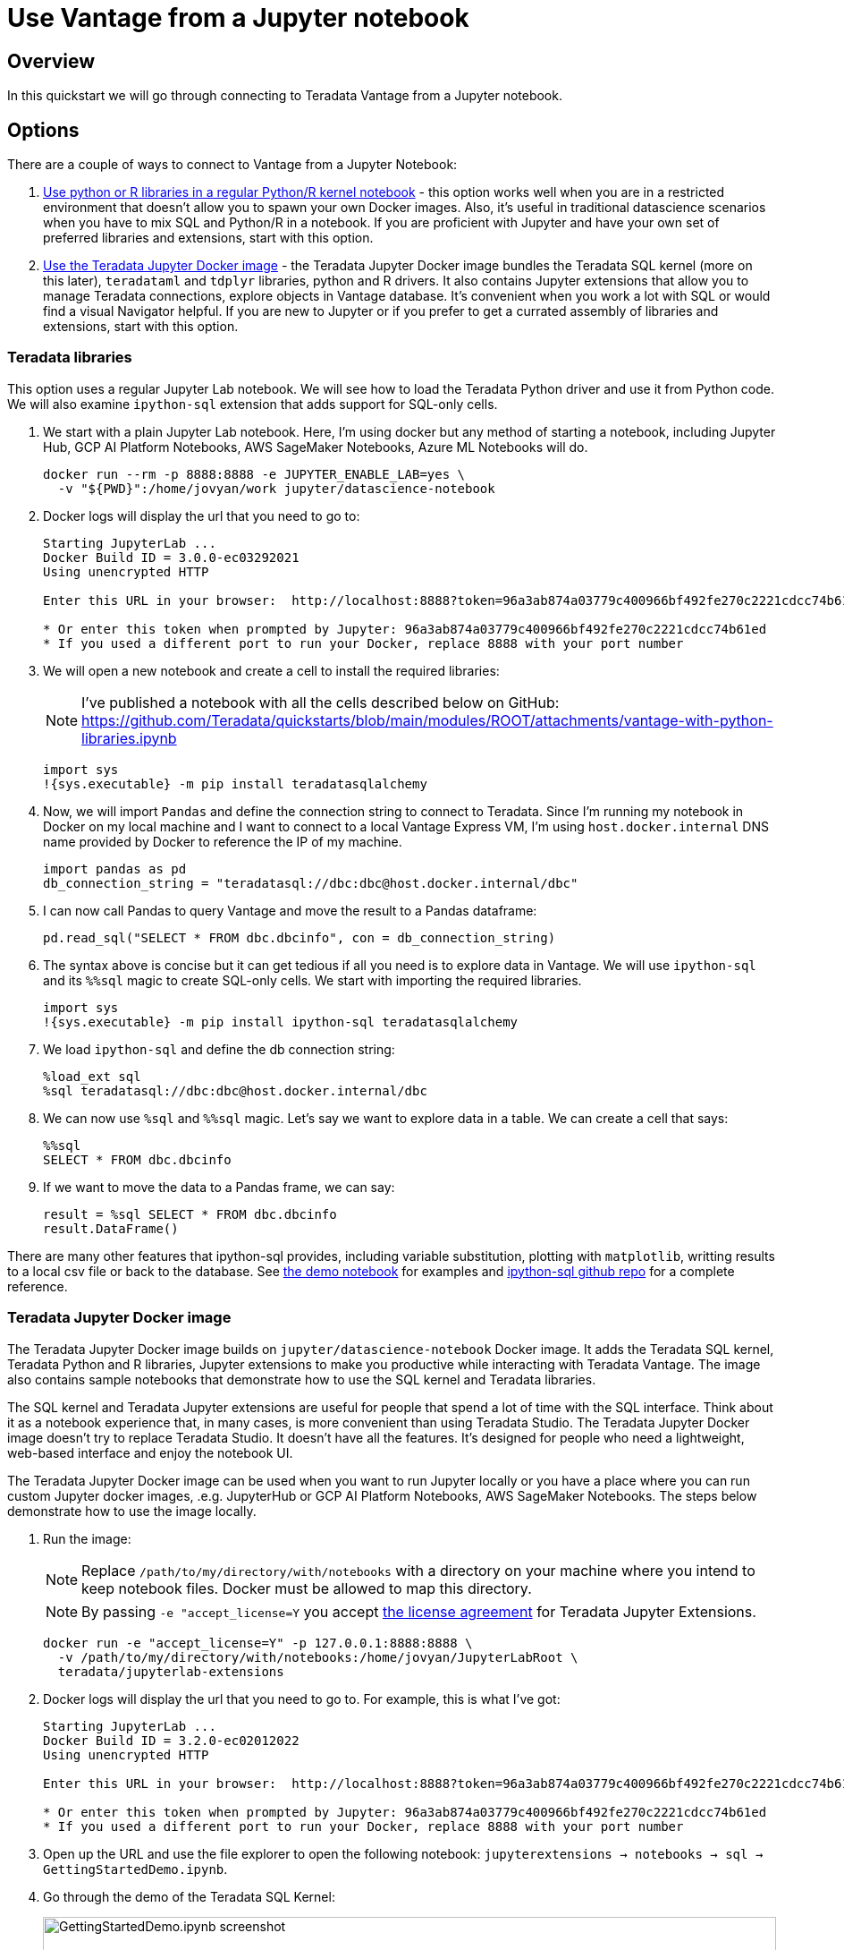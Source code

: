 = Use Vantage from a Jupyter notebook
:experimental:
:page-author: Adam Tworkiewicz
:page-email: adam.tworkiewicz@teradata.com
:page-revdate: April 12th, 2022
:description: Use Teradata Vantage from a Jupyter notebook
:keywords: data warehouses, compute storage separation, teradata, vantage, cloud data platform, JDBC, java applications, business intelligence, enterprise analytics, jupyter, teradatasql, ipython-sql, teradatasqlalchemy

== Overview

In this quickstart we will go through connecting to Teradata Vantage from a Jupyter notebook.

== Options

There are a couple of ways to connect to Vantage from a Jupyter Notebook:

1. <<_teradata_libraries,Use python or R libraries in a regular Python/R kernel notebook>> - this option works well when you are in a restricted environment that doesn't allow you to spawn your own Docker images. Also, it's useful in traditional datascience scenarios when you have to mix SQL and Python/R in a notebook. If you are proficient with Jupyter and have your own set of preferred libraries and extensions, start with this option.
2. <<_teradata_jupyter_docker_image,Use the Teradata Jupyter Docker image>> - the Teradata Jupyter Docker image bundles the Teradata SQL kernel (more on this later), `teradataml` and `tdplyr` libraries, python and R drivers. It also contains Jupyter extensions that allow you to manage Teradata connections, explore objects in Vantage database. It's convenient when you work a lot with SQL or would find a visual Navigator helpful. If you are new to Jupyter or if you prefer to get a currated assembly of libraries and extensions, start with this option.

=== Teradata libraries

This option uses a regular Jupyter Lab notebook. We will see how to load the Teradata Python driver and use it from Python code. We will also examine `ipython-sql` extension that adds support for SQL-only cells.

1. We start with a plain Jupyter Lab notebook. Here, I'm using docker but any method of starting a notebook, including Jupyter Hub, GCP AI Platform Notebooks, AWS SageMaker Notebooks, Azure ML Notebooks will do.
+
[source, bash, role="content-editable"]
----
docker run --rm -p 8888:8888 -e JUPYTER_ENABLE_LAB=yes \
  -v "${PWD}":/home/jovyan/work jupyter/datascience-notebook
----
2. Docker logs will display the url that you need to go to:
+
----
Starting JupyterLab ...
Docker Build ID = 3.0.0-ec03292021
Using unencrypted HTTP

Enter this URL in your browser:  http://localhost:8888?token=96a3ab874a03779c400966bf492fe270c2221cdcc74b61ed

* Or enter this token when prompted by Jupyter: 96a3ab874a03779c400966bf492fe270c2221cdcc74b61ed
* If you used a different port to run your Docker, replace 8888 with your port number
----
3. We will open a new notebook and create a cell to install the required libraries:
+
NOTE: I've published a notebook with all the cells described below on GitHub: https://github.com/Teradata/quickstarts/blob/main/modules/ROOT/attachments/vantage-with-python-libraries.ipynb
+
[source, ipython]
----
import sys
!{sys.executable} -m pip install teradatasqlalchemy
----
4. Now, we will import `Pandas` and define the connection string to connect to Teradata. Since I'm running my notebook in Docker on my local machine and I want to connect to a local Vantage Express VM, I'm using `host.docker.internal` DNS name provided by Docker to reference the IP of my machine.
+
[source, ipython, role="content-editable"]
----
import pandas as pd
db_connection_string = "teradatasql://dbc:dbc@host.docker.internal/dbc"
----
5. I can now call Pandas to query Vantage and move the result to a Pandas dataframe:
+
[source, ipython]
----
pd.read_sql("SELECT * FROM dbc.dbcinfo", con = db_connection_string)
----
6. The syntax above is concise but it can get tedious if all you need is to explore data in Vantage. We will use `ipython-sql` and its `%%sql` magic to create SQL-only cells. We start with importing the required libraries.
+
[source, ipython]
----
import sys
!{sys.executable} -m pip install ipython-sql teradatasqlalchemy
----
7. We load `ipython-sql` and define the db connection string:
+
[source, ipython, role="content-editable"]
----
%load_ext sql
%sql teradatasql://dbc:dbc@host.docker.internal/dbc
----
8. We can now use `%sql` and `%%sql` magic. Let's say we want to explore data in a table. We can create a cell that says:
+
[source, ipython]
----
%%sql
SELECT * FROM dbc.dbcinfo
----
9. If we want to move the data to a Pandas frame, we can say:
+
[source, ipython]
----
result = %sql SELECT * FROM dbc.dbcinfo
result.DataFrame()
----

There are many other features that ipython-sql provides, including variable substitution, plotting with `matplotlib`, writting results to a local csv file or back to the database. See link:https://github.com/Teradata/quickstarts/blob/main/modules/ROOT/attachments/vantage-with-python-libraries.ipynb[the demo notebook] for examples and link:https://github.com/catherinedevlin/ipython-sql/[ipython-sql github repo] for a complete reference.

=== Teradata Jupyter Docker image

The Teradata Jupyter Docker image builds on `jupyter/datascience-notebook` Docker image. It adds the Teradata SQL kernel, Teradata Python and R libraries, Jupyter extensions to make you productive while interacting with Teradata Vantage. The image also contains sample notebooks that demonstrate how to use the SQL kernel and Teradata libraries.

The SQL kernel and Teradata Jupyter extensions are useful for people that spend a lot of time with the SQL interface. Think about it as a notebook experience that, in many cases, is more convenient than using Teradata Studio. The Teradata Jupyter Docker image doesn't try to replace Teradata Studio. It doesn't have all the features. It's designed for people who need a lightweight, web-based interface and enjoy the notebook UI.

The Teradata Jupyter Docker image can be used when you want to run Jupyter locally or you have a place where you can run custom Jupyter docker images, .e.g. JupyterHub or GCP AI Platform Notebooks, AWS SageMaker Notebooks. The steps below demonstrate how to use the image locally.

1. Run the image:
+
NOTE: Replace `/path/to/my/directory/with/notebooks` with a directory on your machine where you intend to keep notebook files. Docker must be allowed to map this directory.
+
NOTE: By passing `-e "accept_license=Y` you accept https://github.com/Teradata/jupyterextensions/blob/master/licensefiles/license.txt[the license agreement] for Teradata Jupyter Extensions.
+
[source, bash, role="content-editable"]
----
docker run -e "accept_license=Y" -p 127.0.0.1:8888:8888 \
  -v /path/to/my/directory/with/notebooks:/home/jovyan/JupyterLabRoot \
  teradata/jupyterlab-extensions
----
5. Docker logs will display the url that you need to go to. For example, this is what I've got:
+
----
Starting JupyterLab ...
Docker Build ID = 3.2.0-ec02012022
Using unencrypted HTTP

Enter this URL in your browser:  http://localhost:8888?token=96a3ab874a03779c400966bf492fe270c2221cdcc74b61ed

* Or enter this token when prompted by Jupyter: 96a3ab874a03779c400966bf492fe270c2221cdcc74b61ed
* If you used a different port to run your Docker, replace 8888 with your port number
----
6. Open up the URL and use the file explorer to open the following notebook: `jupyterextensions -> notebooks -> sql -> GettingStartedDemo.ipynb`.
7. Go through the demo of the Teradata SQL Kernel:
+
image::gettingstarteddemo.ipynb.png[GettingStartedDemo.ipynb screenshot, width=100%]

== Summary

This quick start covered different options to connect to Teradata Vantage from a Jupyter Notebook. We learned about the Teradata Jupyter Docker image that bundles multiple Teradata Python and R libraries. It also provides an SQL kernel, database object explorer and connection management. These features are useful when you spend a lot of time with the SQL interface. For more traditional data science scenarios, we explored the standalone Teradata Python driver and integration through the ipython sql extension.

== Further reading
* link:https://teradata.github.io/jupyterextensions[Teradata Jupyter Extensions Website]
* link:https://docs.teradata.com/r/KQLs1kPXZ02rGWaS9Ktoww/root[Teradata Vantage™ Modules for Jupyter Installation Guide]
* link:https://docs.teradata.com/r/1YKutX2ODdO9ppo_fnguTA/root[Teradata® Package for Python User Guide]
